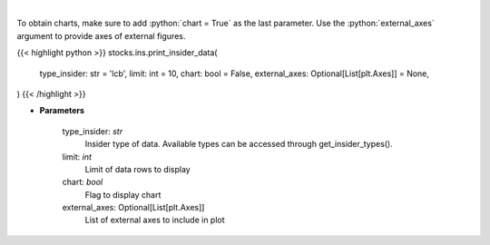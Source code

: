 .. role:: python(code)
    :language: python
    :class: highlight

|

.. raw:: html

    <h3>
    > Print insider data
    </h3>

To obtain charts, make sure to add :python:`chart = True` as the last parameter.
Use the :python:`external_axes` argument to provide axes of external figures.

{{< highlight python >}}
stocks.ins.print_insider_data(
    type_insider: str = 'lcb',
    limit: int = 10,
    chart: bool = False,
    external_axes: Optional[List[plt.Axes]] = None,
)
{{< /highlight >}}

* **Parameters**

    type_insider: *str*
        Insider type of data. Available types can be accessed through get_insider_types().
    limit: *int*
        Limit of data rows to display
    chart: *bool*
       Flag to display chart
    external_axes: Optional[List[plt.Axes]]
        List of external axes to include in plot
